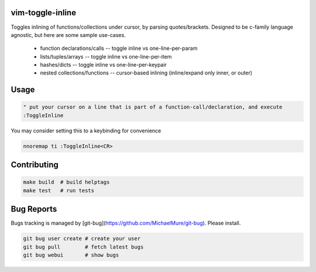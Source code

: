 
vim-toggle-inline
=================

Toggles inlining of functions/collections under cursor, by parsing quotes/brackets.
Designed to be c-family language agnostic, but here are some sample use-cases.

  * function declarations/calls  -- toggle inline vs one-line-per-param
  * lists/tuples/arrays          -- toggle inline vs one-line-per-item
  * hashes/dicts                 -- toggle inline vs one-line-per-keypair
  * nested collections/functions -- cursor-based inlining (inline/expand only inner, or outer)

.. image:: ./media/demo.gif


Usage
=====

.. code-block:: vim

   " put your cursor on a line that is part of a function-call/declaration, and execute
   :ToggleInline


You may consider setting this to a keybinding for convenience

.. code-block:: vim

   nnoremap ti :ToggleInline<CR>


Contributing
============

.. code-block:: bash

   make build  # build helptags
   make test   # run tests


Bug Reports
===========

Bugs tracking is managed by [git-bug](https://github.com/MichaelMure/git-bug). Please install.

.. code-block:: bash

   git bug user create # create your user
   git bug pull        # fetch latest bugs
   git bug webui       # show bugs



